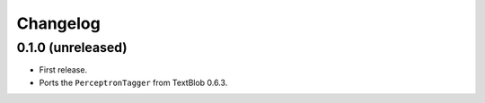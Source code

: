 Changelog
---------

0.1.0 (unreleased)
++++++++++++++++++

* First release.
* Ports the ``PerceptronTagger`` from TextBlob 0.6.3.